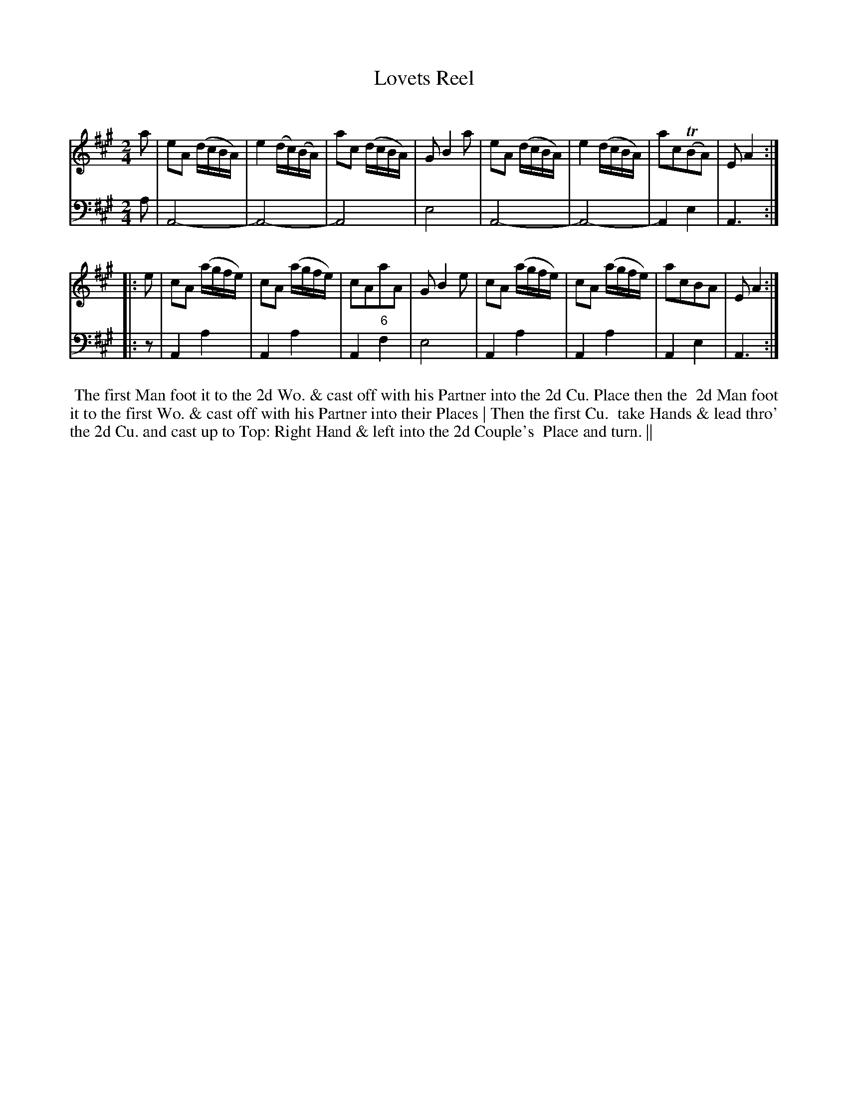 X: 3
T: Lovets Reel
C:
%R: reel
B: T. Davis "24 Country Dances for the Year 1748"
S: http://imslp.org/wiki/24_Country_Dances_for_the_Year_1748_(Davis,_T.) 2013-11-30
Z: 2013 John Chambers <jc:trillian.mit.edu>
N: The 2nd strain has initial repeat but no final repeat; fixed.
M: 2/4
L: 1/16
K: A
% - - - - - - - - - - - - - - - - - - - - - - - - -
% Voice 1 has 8-bar staffs.
V: 1 staves=2
a2 |\
e2A2 (dcBA) | e4 (dc)(BA) | a2c2 ( dcBA) | G2 B4 a2 |\
e2A2 (dcBA) | e4 (dcBA) | a2c2(TB2A2) | E2 A4 :|
|: e2 |\
c2A2 (agfe) | c2A2 (agfe) | c2A2a2A2 | G2 B4 e2 |\
c2A2 (agfe) | c2A2 (agfe) | a2c2B2A2 | E2 A4 :|
% - - - - - - - - - - - - - - - - - - - - - - - - -
% Voice 2 preserves the original staff breaks.
V: 2 clef=bass middle=d
a2 |\
A8- | A8- | A8 | e8 | A8- | A8- | A4 e4 | A6 :|\
|: z2 |
A4 a4 | A4 a4 | A4 "6"f4 | e8 |\
A4 a4 | A4 a4 | A4 e4 | A6 :|
%%begintext align
%% The first Man foot it to the 2d Wo. & cast off with his Partner into the 2d Cu. Place    then the
%% 2d Man foot it to the first Wo. & cast off with his Partner into their Places | Then the first Cu.
%% take Hands & lead thro' the 2d Cu. and cast up to Top: Right Hand & left into the 2d Couple's
%% Place and turn. ||
%%endtext
